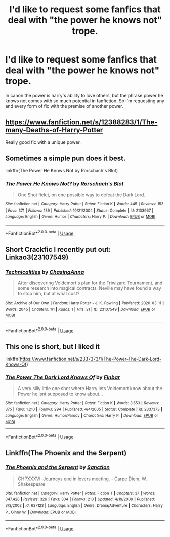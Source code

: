 #+TITLE: I'd like to request some fanfics that deal with "the power he knows not" trope.

* I'd like to request some fanfics that deal with "the power he knows not" trope.
:PROPERTIES:
:Author: Dreaming_Scholar
:Score: 10
:DateUnix: 1584090049.0
:DateShort: 2020-Mar-13
:FlairText: Request
:END:
In canon the power is harry's ability to love others, but the phrase power he knows not comes with so much potential in fanfiction. So I'm requesting any and every form of fic with the premise of another power.


** [[https://www.fanfiction.net/s/12388283/1/The-many-Deaths-of-Harry-Potter]]

Really good fic with a unique power.
:PROPERTIES:
:Author: HHrPie
:Score: 5
:DateUnix: 1584101007.0
:DateShort: 2020-Mar-13
:END:


** Sometimes a simple pun does it best.

linkffn(The Power He Knows Not by Rorschach's Blot)
:PROPERTIES:
:Author: The_Truthkeeper
:Score: 2
:DateUnix: 1584090365.0
:DateShort: 2020-Mar-13
:END:

*** [[https://www.fanfiction.net/s/2103967/1/][*/The Power He Knows Not?/*]] by [[https://www.fanfiction.net/u/686093/Rorschach-s-Blot][/Rorschach's Blot/]]

#+begin_quote
  One Shot ficlet, on one possible way to defeat the Dark Lord.
#+end_quote

^{/Site/:} ^{fanfiction.net} ^{*|*} ^{/Category/:} ^{Harry} ^{Potter} ^{*|*} ^{/Rated/:} ^{Fiction} ^{K} ^{*|*} ^{/Words/:} ^{445} ^{*|*} ^{/Reviews/:} ^{153} ^{*|*} ^{/Favs/:} ^{371} ^{*|*} ^{/Follows/:} ^{139} ^{*|*} ^{/Published/:} ^{10/21/2004} ^{*|*} ^{/Status/:} ^{Complete} ^{*|*} ^{/id/:} ^{2103967} ^{*|*} ^{/Language/:} ^{English} ^{*|*} ^{/Genre/:} ^{Humor} ^{*|*} ^{/Characters/:} ^{Harry} ^{P.} ^{*|*} ^{/Download/:} ^{[[http://www.ff2ebook.com/old/ffn-bot/index.php?id=2103967&source=ff&filetype=epub][EPUB]]} ^{or} ^{[[http://www.ff2ebook.com/old/ffn-bot/index.php?id=2103967&source=ff&filetype=mobi][MOBI]]}

--------------

*FanfictionBot*^{2.0.0-beta} | [[https://github.com/tusing/reddit-ffn-bot/wiki/Usage][Usage]]
:PROPERTIES:
:Author: FanfictionBot
:Score: 3
:DateUnix: 1584090386.0
:DateShort: 2020-Mar-13
:END:


** Short Crackfic I recently put out: Linkao3(23107549)
:PROPERTIES:
:Author: ChasingAnna
:Score: 2
:DateUnix: 1584100520.0
:DateShort: 2020-Mar-13
:END:

*** [[https://archiveofourown.org/works/23107549][*/Technicalities/*]] by [[https://www.archiveofourown.org/users/ChasingAnna/pseuds/ChasingAnna][/ChasingAnna/]]

#+begin_quote
  After discovering Voldemort's plan for the Triwizard Tournament, and some research into magical contracts, Neville may have found a way to stop him, but at what cost?
#+end_quote

^{/Site/:} ^{Archive} ^{of} ^{Our} ^{Own} ^{*|*} ^{/Fandom/:} ^{Harry} ^{Potter} ^{-} ^{J.} ^{K.} ^{Rowling} ^{*|*} ^{/Published/:} ^{2020-03-11} ^{*|*} ^{/Words/:} ^{2045} ^{*|*} ^{/Chapters/:} ^{1/1} ^{*|*} ^{/Kudos/:} ^{1} ^{*|*} ^{/Hits/:} ^{31} ^{*|*} ^{/ID/:} ^{23107549} ^{*|*} ^{/Download/:} ^{[[https://archiveofourown.org/downloads/23107549/Technicalities.epub?updated_at=1583949644][EPUB]]} ^{or} ^{[[https://archiveofourown.org/downloads/23107549/Technicalities.mobi?updated_at=1583949644][MOBI]]}

--------------

*FanfictionBot*^{2.0.0-beta} | [[https://github.com/tusing/reddit-ffn-bot/wiki/Usage][Usage]]
:PROPERTIES:
:Author: FanfictionBot
:Score: 2
:DateUnix: 1584100532.0
:DateShort: 2020-Mar-13
:END:


** This one is short, but I liked it

linkffn([[https://www.fanfiction.net/s/2337373/1/The-Power-The-Dark-Lord-Knows-Of]])
:PROPERTIES:
:Author: balthezkar
:Score: 1
:DateUnix: 1584116253.0
:DateShort: 2020-Mar-13
:END:

*** [[https://www.fanfiction.net/s/2337373/1/][*/The Power The Dark Lord Knows Of/*]] by [[https://www.fanfiction.net/u/713432/Finbar][/Finbar/]]

#+begin_quote
  A very silly little one shot where Harry lets Voldemort know about the Power he isnt supposed to know about...
#+end_quote

^{/Site/:} ^{fanfiction.net} ^{*|*} ^{/Category/:} ^{Harry} ^{Potter} ^{*|*} ^{/Rated/:} ^{Fiction} ^{K} ^{*|*} ^{/Words/:} ^{3,553} ^{*|*} ^{/Reviews/:} ^{375} ^{*|*} ^{/Favs/:} ^{1,210} ^{*|*} ^{/Follows/:} ^{294} ^{*|*} ^{/Published/:} ^{4/4/2005} ^{*|*} ^{/Status/:} ^{Complete} ^{*|*} ^{/id/:} ^{2337373} ^{*|*} ^{/Language/:} ^{English} ^{*|*} ^{/Genre/:} ^{Humor/Parody} ^{*|*} ^{/Characters/:} ^{Harry} ^{P.} ^{*|*} ^{/Download/:} ^{[[http://www.ff2ebook.com/old/ffn-bot/index.php?id=2337373&source=ff&filetype=epub][EPUB]]} ^{or} ^{[[http://www.ff2ebook.com/old/ffn-bot/index.php?id=2337373&source=ff&filetype=mobi][MOBI]]}

--------------

*FanfictionBot*^{2.0.0-beta} | [[https://github.com/tusing/reddit-ffn-bot/wiki/Usage][Usage]]
:PROPERTIES:
:Author: FanfictionBot
:Score: 1
:DateUnix: 1584116279.0
:DateShort: 2020-Mar-13
:END:


** Linkffn(The Phoenix and the Serpent)
:PROPERTIES:
:Author: bgottfried91
:Score: 1
:DateUnix: 1584127980.0
:DateShort: 2020-Mar-13
:END:

*** [[https://www.fanfiction.net/s/637123/1/][*/The Phoenix and the Serpent/*]] by [[https://www.fanfiction.net/u/107983/Sanction][/Sanction/]]

#+begin_quote
  CHPXXXVI: Journeys end in lovers meeting. - Carpe Diem, W. Shakespeare
#+end_quote

^{/Site/:} ^{fanfiction.net} ^{*|*} ^{/Category/:} ^{Harry} ^{Potter} ^{*|*} ^{/Rated/:} ^{Fiction} ^{T} ^{*|*} ^{/Chapters/:} ^{37} ^{*|*} ^{/Words/:} ^{347,428} ^{*|*} ^{/Reviews/:} ^{326} ^{*|*} ^{/Favs/:} ^{304} ^{*|*} ^{/Follows/:} ^{213} ^{*|*} ^{/Updated/:} ^{4/19/2009} ^{*|*} ^{/Published/:} ^{3/3/2002} ^{*|*} ^{/id/:} ^{637123} ^{*|*} ^{/Language/:} ^{English} ^{*|*} ^{/Genre/:} ^{Drama/Adventure} ^{*|*} ^{/Characters/:} ^{Harry} ^{P.,} ^{Ginny} ^{W.} ^{*|*} ^{/Download/:} ^{[[http://www.ff2ebook.com/old/ffn-bot/index.php?id=637123&source=ff&filetype=epub][EPUB]]} ^{or} ^{[[http://www.ff2ebook.com/old/ffn-bot/index.php?id=637123&source=ff&filetype=mobi][MOBI]]}

--------------

*FanfictionBot*^{2.0.0-beta} | [[https://github.com/tusing/reddit-ffn-bot/wiki/Usage][Usage]]
:PROPERTIES:
:Author: FanfictionBot
:Score: 1
:DateUnix: 1584128003.0
:DateShort: 2020-Mar-13
:END:
